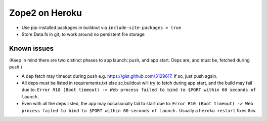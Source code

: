 
Zope2 on Heroku
===============

- Use pip-installed packages in buildout via ``include-site-packages = true``

- Store Data.fs in git, to work around no persistent file storage

Known issues
------------

(Keep in mind there are two distinct phases to app launch: push, and app start. Deps are, and must be, fetched during push.)

- A dep fetch may timeout during push e.g. https://gist.github.com/3129617. If so, just push again.

- All deps must be listed in requirements.txt else zc.buildout will try to fetch during app start, and the build may fail due to: ``Error R10 (Boot timeout) -> Web process failed to bind to $PORT within 60 seconds of launch.``

- Even with all the deps listed, the app may occasionally fail to start due to: ``Error R10 (Boot timeout) -> Web process failed to bind to $PORT within 60 seconds of launch.`` Usually a ``heroku restart`` fixes this.
